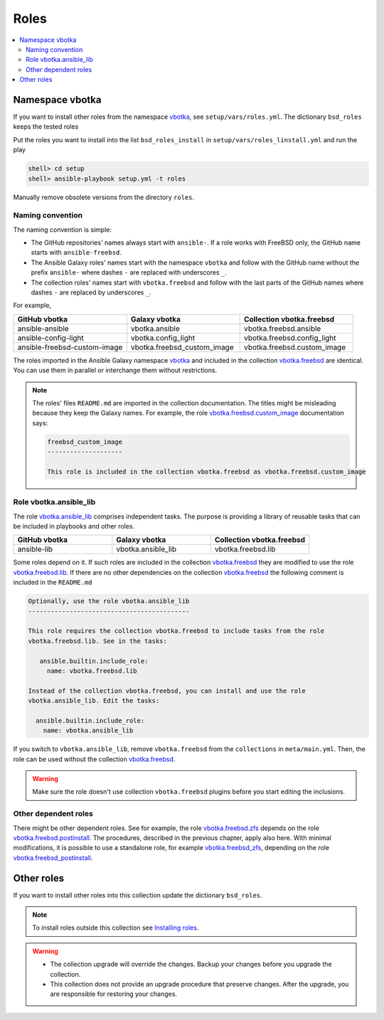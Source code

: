 .. _ag_setup_roles:

Roles
-----

.. contents::
   :local:
   :depth: 2

Namespace vbotka
^^^^^^^^^^^^^^^^
  
If you want to install other roles from the namespace `vbotka`_, see ``setup/vars/roles.yml``. The
dictionary ``bsd_roles`` keeps the tested roles

.. code-block:: yaml
   :force:

   bsd_roles:
     - galaxy: vbotka.ansible
       name: ansible
       scm: git
       src: https://github.com/vbotka/ansible-ansible
       version: 2.7.1
     - galaxy: vbotka.ansible_lib
       name: lib
       scm: git
       src: https://github.com/vbotka/ansible-lib
       version: 2.7.0
       ...
     - galaxy: vbotka.config_light
       name: config_light
       scm: git
       src: https://github.com/vbotka/ansible-config-light
       version: 2.7.
       ...
     - galaxy: vbotka.freebsd_custom_image
       name: custom_image
       scm: git
       src: https://github.com/vbotka/ansible-freebsd-custom-image
       version: 2.7.5
     - galaxy: vbotka.freebsd_dns
       name: dns
       scm: git
       src: https://github.com/vbotka/ansible-freebsd-dns
       version: 2.6.2
       ...

Put the roles you want to install into the list ``bsd_roles_install`` in
``setup/vars/roles_linstall.yml`` and run the play

.. code-block:: console

   shell> cd setup
   shell> ansible-playbook setup.yml -t roles

Manually remove obsolete versions from the directory ``roles``.

Naming convention
"""""""""""""""""

The naming convention is simple:

* The GitHub repositories' names always start with ``ansible-``. If a role works with FreeBSD only,
  the GitHub name starts with ``ansible-freebsd``.

* The Ansible Galaxy roles' names start with the namespace ``vbotka`` and follow with the GitHub name
  without the prefix ``ansible-`` where dashes ``-`` are replaced with underscores ``_``.

* The collection roles' names start with ``vbotka.freebsd`` and follow with the last parts of the
  GitHub names where dashes ``-`` are replaced by underscores ``_``.

For example,

.. csv-table::
   :header: "GitHub vbotka", "Galaxy vbotka", "Collection vbotka.freebsd"
   :widths: 30, 30, 30

   "ansible-ansible", "vbotka.ansible", "vbotka.freebsd.ansible"
   "ansible-config-light", "vbotka.config_light", "vbotka.freebsd.config_light"
   "ansible-freebsd-custom-image", "vbotka.freebsd_custom_image", "vbotka.freebsd.custom_image"

The roles imported in the Ansible Galaxy namespace `vbotka`_ and included in the collection
`vbotka.freebsd`_ are identical. You can use them in parallel or interchange them without
restrictions.

.. note::

   The roles' files ``README.md`` are imported in the collection documentation. The titles might
   be misleading because they keep the Galaxy names. For example, the role
   `vbotka.freebsd.custom_image`_ documentation says:

   .. code-block:: text
      
     freebsd_custom_image
     --------------------

     This role is included in the collection vbotka.freebsd as vbotka.freebsd.custom_image

Role vbotka.ansible_lib
"""""""""""""""""""""""

The role `vbotka.ansible_lib`_ comprises independent tasks. The purpose is providing a library of
reusable tasks that can be included in playbooks and other roles.

.. csv-table::
   :header: "GitHub vbotka", "Galaxy vbotka", "Collection vbotka.freebsd"
   :widths: 30, 30, 30

   "ansible-lib", "vbotka.ansible_lib", "vbotka.freebsd.lib"

Some roles depend on it. If such roles are included in the collection `vbotka.freebsd`_ they are
modified to use the role `vbotka.freebsd.lib`_. If there are no other dependencies on the collection
`vbotka.freebsd`_ the following comment is included in the ``README.md``

.. code-block:: text

   Optionally, use the role vbotka.ansible_lib
   -------------------------------------------
   
   This role requires the collection vbotka.freebsd to include tasks from the role
   vbotka.freebsd.lib. See in the tasks:
      
      ansible.builtin.include_role:
        name: vbotka.freebsd.lib

   Instead of the collection vbotka.freebsd, you can install and use the role
   vbotka.ansible_lib. Edit the tasks:

     ansible.builtin.include_role:
       name: vbotka.ansible_lib

If you switch to ``vbotka.ansible_lib``, remove ``vbotka.freebsd`` from the ``collections`` in
``meta/main.yml``. Then, the role can be used without the collection `vbotka.freebsd`_.

.. warning::

   Make sure the role doesn't use collection ``vbotka.freebsd`` plugins before you start editing the
   inclusions.

Other dependent roles
"""""""""""""""""""""

There might be other dependent roles. See for example, the role `vbotka.freebsd.zfs`_ depends on the
role `vbotka.freebsd.postinstall`_. The procedures, described in the previous chapter, apply also
here. With minimal modifications, it is possible to use a standalone role, for example
`vbotka.freebsd_zfs`_, depending on the role `vbotka.freebsd_postinstall`_.

Other roles
^^^^^^^^^^^

If you want to install other roles into this collection update the dictionary ``bsd_roles``.

.. seealso::

   `Migrating Roles to Roles in Collections on Galaxy`_.

.. note::

   To install roles outside this collection see
   `Installing roles <https://docs.ansible.com/ansible/latest/galaxy/user_guide.html#installing-roles>`_.

.. warning::

   * The collection upgrade will override the changes. Backup your changes before you upgrade the
     collection.

   * This collection does not provide an upgrade procedure that preserve changes. After the upgrade,
     you are responsible for restoring your changes.


.. _vbotka: https://galaxy.ansible.com/ui/standalone/namespaces/7289
.. _vbotka.freebsd: https://galaxy.ansible.com/ui/repo/published/vbotka/freebsd
.. _vbotka.freebsd.lib: https://galaxy.ansible.com/ui/repo/published/vbotka/freebsd/content/role/lib
.. _vbotka.ansible_lib: https://galaxy.ansible.com/ui/standalone/roles/vbotka/ansible_lib

.. _vbotka.freebsd.zfs: https://galaxy.ansible.com/ui/repo/published/vbotka/freebsd/content/role/zfs
.. _vbotka.freebsd.postinstall: https://galaxy.ansible.com/ui/repo/published/vbotka/freebsd/content/role/postinstall
.. _vbotka.freebsd_zfs: https://galaxy.ansible.com/ui/standalone/roles/vbotka/freebsd_zfs
.. _vbotka.freebsd_postinstall: https://galaxy.ansible.com/ui/standalone/roles/vbotka/freebsd_postinstall

.. _vbotka.freebsd.custom_image: https://galaxy.ansible.com/ui/repo/published/vbotka/freebsd/content/role/custom_image

.. _Migrating Roles to Roles in Collections on Galaxy: https://docs.ansible.com/ansible/devel/dev_guide/migrating_roles.html
